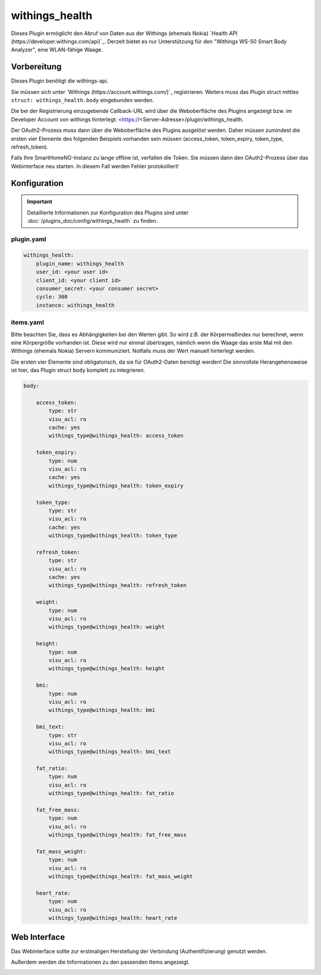 .. index:: Plugins; withings_health
.. index:: withings_health

===============
withings_health
===============

.. image:: webif/static/img/plugin_logo.png
   :alt: plugin logo
   :width: 300px
   :height: 300px
   :scale: 50 %
   :align: left

Dieses Plugin ermöglicht den Abruf von Daten aus der Withings (ehemals Nokia)
`Health API (https://developer.withings.com/api)`_. Derzeit bietet es nur
Unterstützung für den "Withings WS-50 Smart Body Analyzer", eine WLAN-fähige Waage.


Vorbereitung
============

Dieses Plugin benötigt die withings-api.

Sie müssen sich unter `Withings (https://account.withings.com/)`_ registrieren.
Weiters muss das Plugin struct mittles ``struct: withings_health.body`` eingebunden werden.

Die bei der Registrierung einzugebende Callback-URL wird über die Weboberfläche des Plugins angezeigt
bzw. im Developer Account von withings hinterlegt: <https://<Server-Adresse>/plugin/withings_health.

Der OAuth2-Prozess muss dann über die Weboberfläche des
Plugins ausgelöst werden. Daher müssen zumindest die ersten vier Elemente des folgenden Beispiels
vorhanden sein müssen (access_token, token_expiry, token_type, refresh_token).

Falls Ihre SmartHomeNG-Instanz zu lange offline ist, verfallen die Token.
Sie müssen dann den OAuth2-Prozess über das Webinterface
neu starten. In diesem Fall werden Fehler protokolliert!

Konfiguration
=============

.. important::

      Detaillierte Informationen zur Konfiguration des Plugins sind unter :doc:`/plugins_doc/config/withings_health` zu finden.


plugin.yaml
-----------

.. code-block:: yaml

   withings_health:
       plugin_name: withings_health
       user_id: <your user id>
       client_id: <your client id>
       consumer_secret: <your consumer secret>
       cycle: 300
       instance: withings_health


items.yaml
----------

Bitte beachten Sie, dass es Abhängigkeiten bei den Werten gibt. So wird z.B. der
Körpermaßindex nur berechnet, wenn eine Körpergröße vorhanden ist. Diese wird nur einmal übertragen, nämlich
wenn die Waage das erste Mal mit den Withings (ehemals Nokia) Servern kommuniziert.
Notfalls muss der Wert manuell hinterlegt werden.

Die ersten vier Elemente sind obligatorisch, da sie für OAuth2-Daten benötigt werden!
Die sinnvollste Herangehensweise ist hier, das Plugin struct ``body`` komplett zu integrieren.

.. code-block:: yaml

   body:

       access_token:
           type: str
           visu_acl: ro
           cache: yes
           withings_type@withings_health: access_token

       token_expiry:
           type: num
           visu_acl: ro
           cache: yes
           withings_type@withings_health: token_expiry

       token_type:
           type: str
           visu_acl: ro
           cache: yes
           withings_type@withings_health: token_type

       refresh_token:
           type: str
           visu_acl: ro
           cache: yes
           withings_type@withings_health: refresh_token

       weight:
           type: num
           visu_acl: ro
           withings_type@withings_health: weight

       height:
           type: num
           visu_acl: ro
           withings_type@withings_health: height

       bmi:
           type: num
           visu_acl: ro
           withings_type@withings_health: bmi

       bmi_text:
           type: str
           visu_acl: ro
           withings_type@withings_health: bmi_text

       fat_ratio:
           type: num
           visu_acl: ro
           withings_type@withings_health: fat_ratio

       fat_free_mass:
           type: num
           visu_acl: ro
           withings_type@withings_health: fat_free_mass

       fat_mass_weight:
           type: num
           visu_acl: ro
           withings_type@withings_health: fat_mass_weight

       heart_rate:
           type: num
           visu_acl: ro
           withings_type@withings_health: heart_rate

Web Interface
=============

Das Webinterface sollte zur erstmaligen Herstellung der Verbindung (Authentifizierung) genutzt werden.

Außerdem werden die Informationen zu den passenden Items angezeigt.

.. image:: assets/withings_webif.png
   :height: 1656px
   :width: 3328px
   :scale: 25%
   :alt: Web Interface
   :align: center
